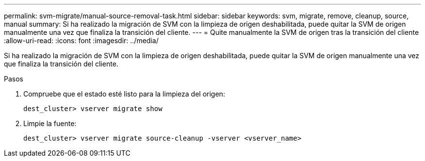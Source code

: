 ---
permalink: svm-migrate/manual-source-removal-task.html 
sidebar: sidebar 
keywords: svm, migrate, remove, cleanup, source, manual 
summary: Si ha realizado la migración de SVM con la limpieza de origen deshabilitada, puede quitar la SVM de origen manualmente una vez que finaliza la transición del cliente. 
---
= Quite manualmente la SVM de origen tras la transición del cliente
:allow-uri-read: 
:icons: font
:imagesdir: ../media/


[role="lead"]
Si ha realizado la migración de SVM con la limpieza de origen deshabilitada, puede quitar la SVM de origen manualmente una vez que finaliza la transición del cliente.

.Pasos
. Compruebe que el estado esté listo para la limpieza del origen:
+
`dest_cluster> vserver migrate show`

. Limpie la fuente:
+
`dest_cluster> vserver migrate source-cleanup -vserver <vserver_name>`


